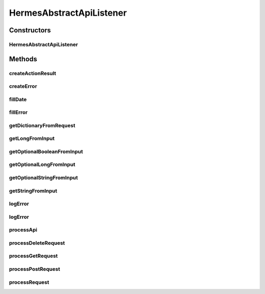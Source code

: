 .. java:import:: java.io ByteArrayOutputStream

.. java:import:: java.io InputStream

.. java:import:: java.io IOException

.. java:import:: java.io OutputStreamWriter

.. java:import:: java.util Date

.. java:import:: java.util HashMap

.. java:import:: java.util Map

.. java:import:: javax.servlet.http HttpServletRequest

.. java:import:: javax.servlet.http HttpServletResponse

.. java:import:: hk.hku.cecid.piazza.commons.json JsonParseException

.. java:import:: hk.hku.cecid.piazza.commons.json JsonUtil

.. java:import:: hk.hku.cecid.piazza.commons.rest RestRequest

.. java:import:: hk.hku.cecid.piazza.commons.servlet RequestListenerException

.. java:import:: hk.hku.cecid.piazza.commons.servlet.http HttpRequestAdaptor

.. java:import:: hk.hku.cecid.hermes.api Constants

.. java:import:: hk.hku.cecid.hermes.api ErrorCode

.. java:import:: hk.hku.cecid.hermes.api.spa ApiPlugin

HermesAbstractApiListener
=========================

.. java:package:: hk.hku.cecid.hermes.api.listener
   :noindex:

.. java:type:: public class HermesAbstractApiListener extends HttpRequestAdaptor

   HermesAbstractApiListener

   :author: Patrick Yee

Constructors
------------
HermesAbstractApiListener
^^^^^^^^^^^^^^^^^^^^^^^^^

.. java:constructor:: public HermesAbstractApiListener()
   :outertype: HermesAbstractApiListener

Methods
-------
createActionResult
^^^^^^^^^^^^^^^^^^

.. java:method:: public Map<String, Object> createActionResult(String id, boolean success)
   :outertype: HermesAbstractApiListener

createError
^^^^^^^^^^^

.. java:method:: public Map<String, Object> createError(int code, String message)
   :outertype: HermesAbstractApiListener

fillDate
^^^^^^^^

.. java:method:: protected void fillDate(Map<String, Object> dictionary)
   :outertype: HermesAbstractApiListener

fillError
^^^^^^^^^

.. java:method:: public void fillError(Map<String, Object> error, int code, String message)
   :outertype: HermesAbstractApiListener

getDictionaryFromRequest
^^^^^^^^^^^^^^^^^^^^^^^^

.. java:method:: protected Map<String, Object> getDictionaryFromRequest(HttpServletRequest request) throws IOException, JsonParseException
   :outertype: HermesAbstractApiListener

getLongFromInput
^^^^^^^^^^^^^^^^

.. java:method:: public Long getLongFromInput(Map<String, Object> inputDict, String key, Map<String, Object> error)
   :outertype: HermesAbstractApiListener

getOptionalBooleanFromInput
^^^^^^^^^^^^^^^^^^^^^^^^^^^

.. java:method:: public Boolean getOptionalBooleanFromInput(Map<String, Object> inputDict, String key, boolean defaultValue, Map<String, Object> error)
   :outertype: HermesAbstractApiListener

getOptionalLongFromInput
^^^^^^^^^^^^^^^^^^^^^^^^

.. java:method:: public Long getOptionalLongFromInput(Map<String, Object> inputDict, String key, long defaultValue, Map<String, Object> error)
   :outertype: HermesAbstractApiListener

getOptionalStringFromInput
^^^^^^^^^^^^^^^^^^^^^^^^^^

.. java:method:: public String getOptionalStringFromInput(Map<String, Object> inputDict, String key, String defaultValue, Map<String, Object> error)
   :outertype: HermesAbstractApiListener

getStringFromInput
^^^^^^^^^^^^^^^^^^

.. java:method:: public String getStringFromInput(Map<String, Object> inputDict, String key, Map<String, Object> error)
   :outertype: HermesAbstractApiListener

logError
^^^^^^^^

.. java:method:: protected void logError(String message, Throwable e)
   :outertype: HermesAbstractApiListener

logError
^^^^^^^^

.. java:method:: protected void logError(String message)
   :outertype: HermesAbstractApiListener

processApi
^^^^^^^^^^

.. java:method:: protected Map<String, Object> processApi(RestRequest request) throws RequestListenerException
   :outertype: HermesAbstractApiListener

processDeleteRequest
^^^^^^^^^^^^^^^^^^^^

.. java:method:: protected Map<String, Object> processDeleteRequest(RestRequest request) throws RequestListenerException
   :outertype: HermesAbstractApiListener

processGetRequest
^^^^^^^^^^^^^^^^^

.. java:method:: protected Map<String, Object> processGetRequest(RestRequest request) throws RequestListenerException
   :outertype: HermesAbstractApiListener

processPostRequest
^^^^^^^^^^^^^^^^^^

.. java:method:: protected Map<String, Object> processPostRequest(RestRequest request) throws RequestListenerException
   :outertype: HermesAbstractApiListener

processRequest
^^^^^^^^^^^^^^

.. java:method:: public String processRequest(HttpServletRequest request, HttpServletResponse response) throws RequestListenerException
   :outertype: HermesAbstractApiListener

   processRequest

   :param request:
   :param response:
   :throws RequestListenerException:
   :return: String

   **See also:** :java:ref:`hk.hku.cecid.piazza.commons.servlet.http.HttpRequestListener.processRequest(javax.servlet.http.HttpServletRequest,javax.servlet.http.HttpServletResponse)`

